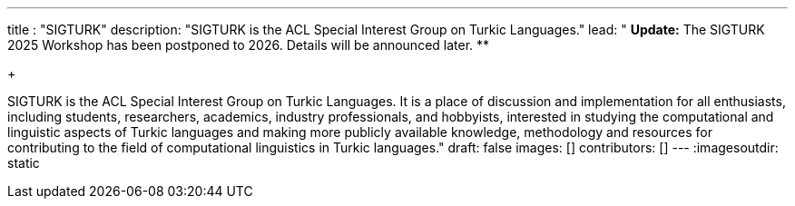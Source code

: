 ---
title : "SIGTURK"
description: "SIGTURK is the ACL Special Interest Group on Turkic Languages."
lead: "
**Update:** The SIGTURK 2025 Workshop has been postponed to 2026. Details will be announced later. ** +
+

SIGTURK is the ACL Special Interest Group on Turkic Languages. It is a place of discussion and implementation for all enthusiasts, including students, researchers, academics, industry professionals, and hobbyists, interested in studying the computational and linguistic aspects of Turkic languages and making more publicly available knowledge, methodology and resources for contributing to the field of computational linguistics in Turkic languages."
draft: false
images: []
contributors: []
---
:imagesoutdir: static